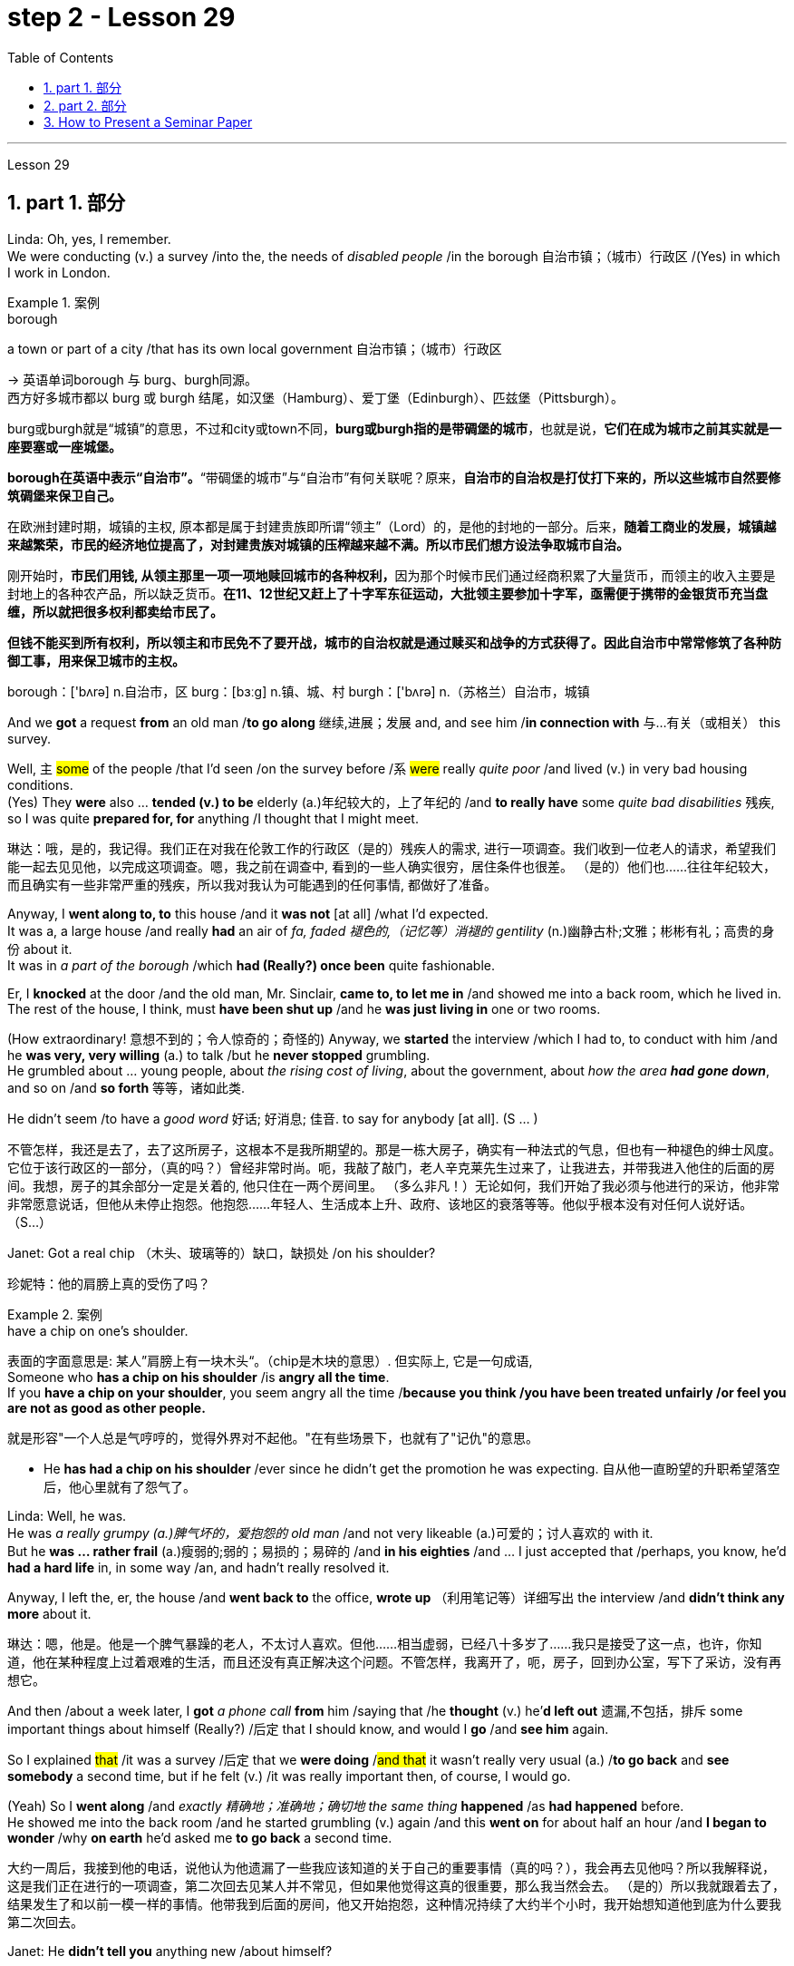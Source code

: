 
= step 2 - Lesson 29
:toc: left
:toclevels: 3
:sectnums:
:stylesheet: ../../+ 000 eng选/美国高中历史教材 American History ： From Pre-Columbian to the New Millennium/myAdocCss.css

'''

Lesson 29


== part 1. 部分

Linda: Oh, yes, I remember.  +
We were conducting (v.) a survey /into the, the needs of _disabled people_ /in the borough 自治市镇；（城市）行政区 /(Yes) in which I work in London.  +

[.my1]
.案例
====
.borough
a town or part of a city /that has its own local government 自治市镇；（城市）行政区

-> 英语单词borough 与 burg、burgh同源。 +
西方好多城市都以 burg 或 burgh 结尾，如汉堡（Hamburg）、爱丁堡（Edinburgh）、匹兹堡（Pittsburgh）。

burg或burgh就是“城镇”的意思，不过和city或town不同，*burg或burgh指的是带碉堡的城市*，也就是说，**它们在成为城市之前其实就是一座要塞或一座城堡。**

*borough在英语中表示“自治市”。*“带碉堡的城市”与“自治市”有何关联呢？原来，**自治市的自治权是打仗打下来的，所以这些城市自然要修筑碉堡来保卫自己。**

在欧洲封建时期，城镇的主权, 原本都是属于封建贵族即所谓“领主”（Lord）的，是他的封地的一部分。后来，**随着工商业的发展，城镇越来越繁荣，市民的经济地位提高了，对封建贵族对城镇的压榨越来越不满。所以市民们想方设法争取城市自治。**

刚开始时，**市民们用钱, 从领主那里一项一项地赎回城市的各种权利，**因为那个时候市民们通过经商积累了大量货币，而领主的收入主要是封地上的各种农产品，所以缺乏货币。**在11、12世纪又赶上了十字军东征运动，大批领主要参加十字军，亟需便于携带的金银货币充当盘缠，所以就把很多权利都卖给市民了。**

*但钱不能买到所有权利，所以领主和市民免不了要开战，城市的自治权就是通过赎买和战争的方式获得了。因此自治市中常常修筑了各种防御工事，用来保卫城市的主权。*

borough：['bʌrə] n.自治市，区 burg：[bɜːg] n.镇、城、村 burgh：['bʌrə] n.（苏格兰）自治市，城镇


====


And we *got* a request *from* an old man /*to go along* 继续,进展；发展 and, and see him /*in connection with* 与…有关（或相关） this survey.  +

Well, `主` #some# of the people /that I’d seen /on the survey before /`系` #were# really _quite poor_ /and lived (v.) in very bad housing conditions.  +
(Yes) They *were* also …​ *tended (v.) to be* elderly (a.)年纪较大的，上了年纪的 /and *to really have* some _quite bad disabilities_ 残疾, so I was quite *prepared for, for* anything /I thought that I might meet.  +

[.my2]
琳达：哦，是的，我记得。我们正在对我在伦敦工作的行政区（是的）残疾人的需求, 进行一项调查。我们收到一位老人的请求，希望我们能一起去见见他，以完成这项调查。嗯，我之前在调查中, 看到的一些人确实很穷，居住条件也很差。 （是的）他们也……往往年纪较大，而且确实有一些非常严重的残疾，所以我对我认为可能遇到的任何事情, 都做好了准备。

Anyway, I *went along to, to* this house /and it *was not* [at all] /what I’d expected.  +
It was a, a large house /and really *had* an air of _fa, faded 褪色的,（记忆等）消褪的 gentility_ (n.)幽静古朴;文雅；彬彬有礼；高贵的身份 about it.  +
It was in _a part of the borough_ /which *had (Really?) once been* quite fashionable.  +

Er, I *knocked* at the door /and the old man, Mr. Sinclair, *came to, to let me in* /and showed me into a back room, which he lived in.  +
The rest of the house, I think, must *have been shut up* /and he *was just living in* one or two rooms.  +

(How extraordinary! 意想不到的；令人惊奇的；奇怪的) Anyway, we *started* the interview /which I had to, to conduct with him /and he *was very, very willing* (a.) to talk /but he *never stopped* grumbling.  +
He grumbled about …​ young people, about _the rising cost of living_, about the government, about _how the area **had gone down**_, and so on /and *so forth* 等等，诸如此类.  +

He didn’t seem /to have a _good word_ 好话; 好消息; 佳音. to say for anybody [at all]. (S …​ )

[.my2]
不管怎样，我还是去了，去了这所房子，这根本不是我所期望的。那是一栋大房子，确实有一种法式的气息，但也有一种褪色的绅士风度。它位于该行政区的一部分，（真的吗？）曾经非常时尚。呃，我敲了敲门，老人辛克莱先生过来了，让我进去，并带我进入他住的后面的房间。我想，房子的其余部分一定是关着的, 他只住在一两个房间里。 （多么非凡！）无论如何，我们开始了我必须与他进行的采访，他非常非常愿意说话，但他从未停止抱怨。他抱怨……年轻人、生活成本上升、政府、该地区的衰落等等。他似乎根本没有对任何人说好话。 （S…​）

Janet: Got a real chip （木头、玻璃等的）缺口，缺损处 /on his shoulder?

[.my2]
珍妮特：他的肩膀上真的受伤了吗？

[.my1]
.案例
====
.have a chip on one's shoulder.
表面的字面意思是: 某人”肩膀上有一块木头“。（chip是木块的意思）. 但实际上, 它是一句成语, +
Someone who *has a chip on his shoulder* /is *angry all the time*. +
If you *have a chip on your shoulder*, you seem angry all the time /*because you think /you have been treated unfairly /or feel you are not as good as other people.*

就是形容"一个人总是气哼哼的，觉得外界对不起他。"在有些场景下，也就有了"记仇"的意思。

- He *has had a chip on his shoulder* /ever since he didn't get the promotion he was expecting. 自从他一直盼望的升职希望落空后，他心里就有了怨气了。
====


Linda: Well, he was.  +
He was _a really grumpy (a.)脾气坏的，爱抱怨的 old man_ /and not very likeable (a.)可爱的；讨人喜欢的 with it.  +
But he *was …​ rather frail* (a.)瘦弱的;弱的；易损的；易碎的 /and *in his eighties* /and …​ I just accepted that /perhaps, you know, he’d *had a hard life* in, in some way /an, and hadn’t really resolved it.  +

Anyway, I left the, er, the house /and *went back to* the office, *wrote up* （利用笔记等）详细写出 the interview /and *didn’t think any more* about it.  +

[.my2]
琳达：嗯，他是。他是一个脾气暴躁的老人，不太讨人喜欢。但他……相当虚弱，已经八十多岁了……我只是接受了这一点，也许，你知道，他在某种程度上过着艰难的生活，而且还没有真正解决这个问题。不管怎样，我离开了，呃，房子，回到办公室，写下了采访，没有再想它。

And then /about a week later, I *got* _a phone call_ *from* him /saying that /he *thought* (v.) he’*d left out* 遗漏,不包括，排斥 some important things about himself (Really?) /后定 that I should know, and would I *go* /and *see him* again.  +

So I explained #that# /it was a survey /后定 that we *were doing* /#and that# it wasn’t really very usual (a.) /*to go back* and *see somebody* a second time, but if he felt (v.) /it was really important then, of course, I would go.  +

(Yeah) So I *went along* /and _exactly 精确地；准确地；确切地 the same thing_ *happened* /as *had happened* before.  +
He showed me into the back room /and he started grumbling (v.) again /and this *went on* for about half an hour /and *I began to wonder* /why *on earth* he’d asked me *to go back* a second time.

[.my2]
大约一周后，我接到他的电话，说他认为他遗漏了一些我应该知道的关于自己的重要事情（真的吗？），我会再去见他吗？所以我解释说，这是我们正在进行的一项调查，第二次回去见某人并不常见，但如果他觉得这真的很重要，那么我当然会去。 （是的）所以我就跟着去了，结果发生了和以前一模一样的事情。他带我到后面的房间，他又开始抱怨，这种情况持续了大约半个小时，我开始想知道他到底为什么要我第二次回去。

Janet: He *didn’t tell you* anything new /about himself?

[.my2]
珍妮特：他没有告诉你任何关于他自己的新事吗？

Linda: Well, he …​ after about half an hour /he started.  +
He said, 'I, I expect you wonder /why I’ve asked you to come back,' (Quite) and I said, 'Well, as a matter of fact, yes I do.'  +

So he said, 'Well, I think /I should tell you a bit about myself /and perhaps explain /why I, I seem *to have a chip on my shoulder*,' which *took me aback （被…）吓了一跳；大吃一惊；震惊, back [a bit]*, you know.  +


[.my2]
琳达：嗯，他……大约半小时后他开始了。他说，“我，我希望你想知道, 为什么我要你回来，”（相当）我说，“嗯，事实上，是的，我想知道。”所以他说，“好吧，我想我应该告诉你一些关于我自己的事情，或许还可以解释一下为什么我，我似乎有一种不满，”  他的话让我有点吃惊，你知道。

[.my1]
.案例
====
.BE TAKEN AˈBACK (BY SB/STH)
to be shocked or surprised by sb/sth （被…）吓了一跳；大吃一惊；震惊 +
- She *was completely taken aback* by his anger.他的愤怒把她吓了一大跳。
====
Anyway, apparently, he *had come from* a, a family /which *was …​ really quite well-to-do* (a.)有钱的；富有的；富裕的 /but *not* spectacularly 壮观地；引人注目地；令人印象深刻地，非常 rich /and his father *had* _a, a small grocery 食品杂货店 business_ /and *had supported* (v.) his mother and, and his two sisters.  +

Well, his mother and father both *died (v.) quite [early on 在初期；在开始阶段；早先]* in his life /and he *took over* 接管,接手 the business (Yes) /and it *fell to* （职责、责任）落在…身上；应由…做 him, of course, *to support* his two sisters.  +

(Yes) Well, gradually /the, the business *began to, to flourish*.  +
He *opened up new lines* in the shops, he *bought in* 买入 some foreign foods /and he (He …​ ) *acquired* (v.)购得；获得；得到 new premises （企业的）房屋建筑及附属场地，营业场所.

[.my2]
不管怎样，显然，他来自一个……非常富裕, 但不是特别富有的家庭，他的父亲有一家小杂货店，养活了他的母亲和两个姐妹。好吧，他的母亲和父亲, 在他生命的早期就去世了，他接管了生意（是的），当然，养活他的两个姐妹的责任, 就落在了他的身上。 （是）嗯，逐渐的，生意开始，蓬勃发展。他在商店里开辟了新的生产线，购买了一些外国食品，并且他（他......）购买了新的场所。

[.my1]
.案例
====
.early (ad.) ˈon
at an early stage of a situation, relationship, period of time, etc.在初期；在开始阶段；早先 +
- I *knew quite [early on]* that /I wanted to marry her. 我老早就知道, 我想娶她。

.premises
(n.) *the building /and land near to it* /that a business owns (v.) or uses(v.) （企业的）房屋建筑及附属场地，营业场所
====

Janet: He really *built* (v.) the whole thing *up*.

[.my2]
珍妮特：他真的把整个事情都建立起来了。

Linda: Well yes. He didn’t become a multimillionaire 拥有数百万资产的富翁；千万富翁 or anything like that, but he was certainly very *comfortably off* 生活富裕；丰衣足食.  +
Anyway, he …​ one of his sisters *got married* /and the other sister *emigrated (v.) to Australia* /but he himself *never, never married*.

[.my2]
琳达：嗯，是的。他没有成为百万富翁或类似的人物，但他的生活确实非常舒适。不管怎样，他……他的一个姐妹结婚了，另一个姐妹移民到了澳大利亚，但他自己却从未结婚。

[.my1]
.案例
====
.comfortably
(ad.) in a comfortable way 舒服地；舒适地；安逸地

.COMFORTABLY ˈOFF
having enough money to buy what you want without worrying too much about the cost 生活富裕；丰衣足食
====


Janet: He just *stayed on* 留下来继续（学习、工作等） in the house /by himself?

[.my2]
珍妮特：他就一个人呆在家里？

Linda: He *stayed on* in, in this house /which *had been* the family house /for a number of years.

[.my2]
琳达：他一直住在这栋房子里，这栋房子多年来一直是他家的房子。

Janet: Completely alone?

[.my2]
珍妮特：完全孤独吗？

Linda: Completely alone, yes. And he …​ really *cut (v.) himself off* 停止，中断（供给）;切断…的去路（或来路）；使…与外界隔绝 /from his friends, or friends of the family, because he *was giving* all day, every day, *to* the growth of his business.  +

So he *kept going* /for a number of years /but eventually, of course, he *began to, to grow older* /and [with age 随着年龄增长] *came* (v.) arthritis 关节炎 (Oh dear) and …​ gradually the, the condition *worsened* (v.) /and he *became* more and more in pain, more and more frail (a.)瘦弱的 /but he still *battled on* 坚持战斗, I think, for a number of years (Yes) /but eventually /he *was forced* to give up.  +

And it *left* him completely alone.  +
He was still, of course, *well off* 富有的；富裕的,境况良好的, (Yes) but that wasn’t [in itself] enough, and while he *was telling me* this /he was, he was so upset 使烦恼；使心烦意乱；使生气 /because #he’*d remembered*# /[when telling me the excitement and the thrill] /`宾从` #he’d felt# (Yes) /[when he *was completing* these transactions （一笔）交易，业务，买卖, of what] /`宾从` it *m, meant* (v.) *to be* both powerful, respected and really _somebody 后定 *of note* 重要的；引人注目的_ (Yes) in the area, #whereas# now he was old, (H…​) frail, in pain.

[.my2]
琳达：完全孤独，是的。他……真的与他的朋友或家人的朋友隔绝了，因为他整天、每一天都在为他的生意的发展, 付出努力。所以他坚持了很多年，但最终，当然，他开始变老，随着年龄的增长，关节炎（哦，天哪）……​逐渐地，病情恶化，他变得越来越痛苦，越来越痛苦。而且更加虚弱，但我认为, 他仍然奋斗了很多年（是的），但最终他被迫放弃。这让他完全孤独了。当然，他仍然很富裕，（是的）但这本身还不够，当他告诉我他是这样的时候，他很沮丧，因为他记得, 当他告诉我他的兴奋和激动时, 当他完成这些交易时，他感觉到（是的），它意味着什么，意味着在该地区既强大，受人尊敬，又真正是值得注意的人（是的），而现在他老了，（H…​）虚弱，在疼痛。


[.my1]
.案例
====
image:../img/0038.svg[,100%]

.of ˈnote
of importance or of great interest 重要的；引人注目的 +
- a scientist *of note* 著名的科学家 +
- The museum contains nothing *of great note*. 这家博物馆没有什么很有价值的东西。
====

Janet: He’d lost (v.) everything.

[.my2]
珍妮特：他失去了一切。

Linda: Yes, he had. His, his neighbours *were very good to him*, but it wasn’t `表` that that he wanted.  +
(No) And I felt so …​ helpless /because it wasn’t that /宾从 he needed more money, it wasn’t that /he really needed visitors — he didn’t particularly want (v.) visitor.  +

(No) What he wanted was /`表` ① *to be, to be young again* /② and *to be* in a position of, of *building (v.) something up* /and *seeing* the results (Yes) *from* it.

[.my2]
琳达：是的，他有。他的，他的邻居对他很好，但是这不是他想要的。 （不）我感到很……无助，因为并不是他需要更多的钱，也不是他真的需要访客——他并不特别想要访客。 （不）他想要的是，再次年轻，处于一个位置，建立一些东西并从中看到结果（是）。

Janet: Oh, what a sad story!

[.my2]
珍妮特：哦，多么悲伤的故事啊！

'''

== part 2. 部分

Los Angeles police /yesterday *added* (v.) a new name *to* the list of victims /of what they believe (v.) is a new serial killer.  +
Like the first four victims /Joseph Griffin was a homeless 无家可归的 man /后定 shot (v.) on the head /while sleeping alone.  +
NPR’s Salas Wason /reports (v.) from Los Angeles.

[.my2]
洛杉矶警方, 昨天在他们认为是新连环杀手的受害者名单中, 添加了一个新名字。与前四名受害者一样，约瑟夫·格里芬也是一名无家可归者，他在独自睡觉时头部中弹。 NPR 的萨拉斯·沃森从洛杉矶报道。

Early this month /_the police department_ *sent* (v.) notices *to* every _homeless shelter_ 无家可归者收容所 /*about* _the transient (a.)短暂的；转瞬即逝的；倏忽 killer_.  +
_Staff member_ 职员 Marcotte Tears /*reads* (v.) from _the Xerox 施乐公司 post_ /near _the check-in （机场的）登机手续办理处 window_ /at _the Union Rescue Mission_ down town 市中心.

[.my2]
本月初，警察局向每个无家可归者收容所, 发出了有关这名临时杀手的通知。市中心联合救援团的工作人员 Marcotte Tears,  正在看报到窗口附近复印的帖子。

[.my1]
.案例
====
.downtown
(a.) 市中心的, (n.) 市中心
====

"Four men *have been shot* in the head /in the last three weeks. The men *were* all transients (n.)暂住某地的人；过往旅客；临时工 /and sleeping alone /at the time of the killings.  +
Please tell _everyone_ in this chapel 小教堂 /and _those_ along the streets /*to come indoors* at night /*to* any of the missions 布道所；传教区 or shelters.  +

[When they are full] /please tell the men /*to group (v.) together*, *not to be alone* at night, but *huddle* (v.)（通常因寒冷或害怕）挤在一起 for safety.  +
The lives (n.) of the men /*may depend upon* their following these instructions."

[.my2]
在过去的三周里，已经有四名男子被击中头部。这些男子都是流浪者，在被杀害时独自睡觉。请告诉这个教堂里的所有人，以及沿街的人晚上进入任何一个救援所或收容所。当它们已满时，请告诉男子们聚在一起，不要独自一人在夜晚，而是团结在一起以确保安全。这些男子的生命可能取决于他们遵循这些指示。

[.my1]
.案例
====
.transient
(n.)( especially NAmE ) a person /who *stays or works in a place /for only a short time*, before moving on(继续前进)   /暂住某地的人；过往旅客；临时工 +
(a.) continuing for only a short time 短暂的；转瞬即逝的；倏忽 +
-> 来自 transit,中转，过渡，-ent,形容词后缀。

.chapel
[ C]a small building or room used for Christian worship in a school, prison, large private house, etc.（学校、监狱、私人宅院等基督教徒礼拜用的）小教堂 +
[ C]a separate part of a church or cathedral , with its own altar , used for some services and private prayer（教堂内的）分堂，小教堂 +
image:../img/chapel.jpg[,10%]

.mission
a building or group of buildings /used by a Christian mission 布道所；传教区
====

Since that notice *was distributed*, police *have searched* their records /and *added* five more victims *to* the list. +
*Except for* the victim 后定 added yesterday /they are not transients 暂住某地的人；过往旅客；临时工, but they *were all shot* /while *out* [on the streets] in the early morning hours.  +

Commander 负责人；（尤指）司令官，指挥官 William Booth, a spokesman for the police department, *won’t confirm* it, but reportedly /all the men *were shot* with _a small caliber 口径 gun_.  +
So far /Booth *said* /`主` the _task force_ 特遣部队;（为解决某问题而成立的）特别工作组 /后定 *working* on the case /`谓` doesn’t have many clues /and only _a little bit of information_ about the murderer.

[.my2]
自该通知发出以来，警方搜查了他们的记录，并在名单上增加了五名受害者。除了昨天补充的受害者外，他们都不是过路人，但他们都是在凌晨在街上被枪杀的。警察局发言人、指挥官威廉·布斯(William Booth)不愿证实这一点，但据报道，所有男子都是被小口径枪射杀的。布斯表示，到目前为止，侦办此案的专案组还没有太多线索，只有一点点关于凶手的信息。

"Frankly *not nearly enough* 差得远,远远不够.  +
We have a brief description: a male black, who is tall, slim, a hundred fifty *to* a hundred and seventy pounds, twenty-five *to* thirty years old. With a medium *to* large _Afro (a.)圆蓬式发型；非洲式发型 haircut_."

[.my2]
“坦率地说还不够。我们有一个简短的描述：一个黑人男性，身材高大，苗条，一百五十到一百七十磅，二十五到三十岁。留着中到大的非洲式发型。”

[.my1]
.案例
====
.Afro
image:../img/Afro.jpg[,10%]
====

The first victim *was shot* on September 4th, the most recent October 7th.  +
The crime *took place* 发生 /in several Los Angeles neighborhoods 社区.  +
All five homeless men 后定 killed /`谓`  *were sleeping* outside downtown  城镇的中心区.  #Not# in _the skid 侧滑；打滑；突然向一侧滑行 road area_, #but# nearby.  +

Although the city’s transients /*have been urged* to sleep (v.) in shelters, there are thousands more men *than* beds /are available.  +
And *not* all the homeless /`谓` *choose* to stay (v.) in the shelters.  +
Still most of the men /at the Union Rescue Mission /`谓` *know (v.) about* the transient killer /and *admit (v.) to* some concern.

[.my2]
第一个受害者于 9 月 4 日被枪杀，最近一次是在 10 月 7 日。这起犯罪事件发生在洛杉矶的几个街区。所有被杀的五名无家可归者, 都在市中心外睡觉。不是在防滑路区域，而是在附近。尽管该市的临时住民, 被要求睡在避难所里，但人数仍多于数千人，无法提供床位。并非所有无家可归者都选择留在避难所。尽管如此，联邦救援团的大多数人, 都知道这名短暂杀手的存在，并承认有些担忧。

Los Angeles police /*are still looking for* another _serial murderer_ 连环杀手. This _outside slayer_ 凶手；杀人者 *is suspected (v.)怀疑（某人有罪） of* killing seventeen women, mostly prostitutes 妓女 /during the past three years.  +
I’m Salas Wason in Los Angeles.

[.my2]
洛杉矶警方仍在寻找另一名连环杀人犯。这位外来杀手涉嫌在过去三年内杀害了十七名妇女，其中大部分是妓女。我是洛杉矶的萨拉斯·沃森。

[.my1]
.案例
====
.prostitute
-> 来自拉丁语prostituere,卖淫，来自pro-,向前，-stit,站立，词源同stand,institute.字面意思即站在前面，引申词义买卖，供挑选等。
====

'''

== How to Present a Seminar Paper

3.如何提交研讨会论文

In this talk, *I am going to* give some advice /*on* how to present (v.) _a seminar （大学教师带领学生作专题讨论的）研讨课;研讨会；培训会 paper_.

[.my2]
在本次演讲中，我将就如何提交研讨会论文, 提出一些建议。

[.my1]
.案例
====
.seminar
-> 来自德语 Seminar,研讨会，讨论会，来自拉丁语 seminarium,育种室，来自 semen,种子，-arium, 表地方。
====

At one time, most university teaching (n.) /`谓` *took* the form of giving formal lectures.  +
Nowadays, many university teachers /try *to involve* their students more actively /*in* the learning process.  +

`主` One of the ways /in which this is done /`系` is by conducting seminars.  +
In a seminar, what usually happens /*is* this.  +
One student *is chosen* /to give his ideas /on a certain topic.  +
These ideas *are then discussed* by the other students (the participants) /in the seminar.

[.my2]
曾经，大多数大学教学, 都采取正式讲座的形式。如今，许多大学教师, 试图让学生更积极地参与学习过程。实现这一目标的方法之一, 是举办研讨会。在研讨会上，通常会发生这样的情况。选择一名学生就某个主题发表自己的想法。然后研讨会上的其他学生（参与者）, 讨论这些想法。

What I’d like *to discuss (v.) with you* today /`系`  is the techniques of *presenting (v.) a paper* at a seminar.  +
As you know, there *are* two main stages /involved in this.  +

One is _the preparation stage_ /which *involves* researching and *writing up* a topic.  +
The other stage is _the presentation 提交；授予；颁发；出示 stage_ /when you actually *present* the paper *to* your audience.  +
#It is# this second stage /#that# I am *concerned 与…有关；涉及;担心，忧虑 with* now.  +

Let us therefore imagine #that# /you *have been asked* /*to lead off* 开始（某事） a seminar discussion /and #that# you *have done* all the necessary preparation.  +
In other words /you *have done* your research /and you *have written it up*. How are you going to present it?

[.my2]
今天我想和大家讨论的, 是在研讨会上发表论文的技巧。如您所知，这涉及两个主要阶段。一是准备阶段，涉及研究和撰写主题。另一个阶段是演示阶段，当你实际向观众展示论文时。我现在关心的是第二阶段。因此，让我们想象一下，您被要求主持一场研讨会讨论，并且您已经完成了所有必要的准备。换句话说，你已经完成了你的研究, 并且已经把它写下来了。你打算如何展示它？

[.my1]
.案例
====
.lead offˌ| lead sth off
to start sth开始（某事） +
- Who would like *to lead off* the debate? 谁愿带头发言开始辩论？
====

There are two ways /in which this can be done.

[.my2]
有两种方法, 可以做到这一点。

The first method is /*to circulate* (v.) copies of the paper [in advance] *to* all the participants.   This gives them time /to read it /before the seminar, *so that* they can come (v.) already prepared with their own ideas /about what you *have written*.  +

The second method is /where there is no time for previous circulation, or there is some other reason /why the paper cannot _be circulated_.  In that case, of course, the paper will have to *read aloud to* the group, who will probably *make their own notes* 笔记；记录;注释；按语；批注 on it /while they are listening.

[.my2]
第一种方法是, 提前将论文副本分发给所有参与者。这让他们有时间在研讨会之前, 阅读它，这样, 他们就可以对你所写的内容, 有自己的想法。 +
第二种方法是, 以前没有时间流通，或者有其他原因导致报纸不能流通。在这种情况下，当然，论文必须大声朗读给小组听，他们可能会在听的时候自己做笔记。

In this talk, I am going to *concentrate on* the first method, where the paper *is circulated* in advance, *as* 因为 this is the most efficient way /of conducting a seminar; but `主` most of what I am going to say /`谓` also *applies to* the second method; and indeed may *be useful* to remember (v.) /时间状 [any time] you have to speak in public.

[.my2]
在这次演讲中，我将重点讨论第一种方法，即提前分发论文，因为这是举办研讨会最有效的方法；但我要说的大部分内容, 也适用于第二种方法；事实上，任何时候你必须在公共场合演讲时, 记住这一点可能会很有用。

You will probably be expected /to introduce your paper /even if it has been circulated beforehand.  +
There are two good reasons for this. One is that /the participants 参与者；参加者 may have read the paper /but forgotten some of the main points.  +
The second reason is that /some of the participants /may not *in fact* have had time to read your paper, although they may have glanced through it quickly.  They will therefore *not be* in a position /*to comment on* it, unless they get some idea of what it is all about.

[.my2]
即使您的论文, 已经事先分发过，您也可能需要介绍它。这有两个很好的理由。一是参与者可能已经阅读了论文，但忘记了一些要点。第二个原因是，一些参与者实际上可能没有时间阅读你的论文，尽管他们可能很快地浏览了一遍。因此，除非他们了解事情的全部内容，否则他们无法对此发表评论。

When you are introducing (v.) your paper, what you *must not do* /`系`  is *simply read* (v.) the whole paper *aloud*. This is because:

[.my2]
当你介绍你的论文时，你绝对不能只是大声朗读整篇论文。这是因为：

Firstly, if the paper *is* a fairly 相当地，颇 long one, there may *not be* enough time for discussion.  +
From _your point of view_, the discussion *is* the most important thing.  +
It is very helpful for you /if other people criticize (v.) your work: /[in that way] you can improve it.

[.my2]
首先，如果论文相当长，可能没有足够的时间进行讨论。从你的角度来看，讨论是最重要的。如果其他人批评你的工作，这对你非常有帮助：这样你就可以改进它。

Secondly, a lot of information *can be understood* /when one is reading. It is not so easy /*to pick up* detailed information /when one *is listening*.   In other words, there *may be* lack of comprehension or understanding.

[.my2]
其次，阅读时可以理解很多信息。当一个人在听的时候，要获取详细的信息并不是那么容易的。换句话说，可能缺乏理解或理解。

Thirdly, it can be very boring /*listening to* something /后定 *being read* aloud.  +
Anyway 不管怎样，无论如何 some of your audience /may *have read* your paper *carefully* /and will not *thank you /for* having to *go through* all of it again.

[.my2]
第三，听大声朗读的内容, 可能会很无聊。不管怎样，你的一些读者可能已经仔细阅读了你的论文，并且不会感谢你必须再次阅读所有内容。

Therefore, what you must do /*is* follow the following nine points:

[.my2]
因此，你必须做到以下九点：

*Decide 决定；选定 on* _a time limit_ /for your talk. Tell your audience /what it *is*.  +
*Stick to* your _time limit_. This is very important.

[.my2]
确定演讲的时间限制。告诉你的听众这是什么。遵守你的时间限制。这个非常重要。

*Write out* your _spoken presentation_ 口头陈述 /*in the way* that you intend to say it.  +
This *means* that /you *must do* some of the work /of writing the paper again, in a sense 在某种意义上.  +

You may think that /this is a waste of time, but it isn’t.  +
If a speaker tries *to make a summary of* his paper /while he *is standing* in front of his audience 观众，听众；读者, the results *are* usually disastrous.

[.my2]
按照您想要的方式, 写下您的口头演讲。从某种意义上来说，这意味着你必须重新做一些写论文的工作。您可能认为这是浪费时间，但事实并非如此。如果演讲者试图在听众面前总结他的论文，结果通常是灾难性的。

*Concentrate (v.) only on* the main points. *Ignore* (v.)details.  +
*Hammer (v.) home* 反复讲透，重点讲清（要点、想法等） the essence 本质；实质；精髓 of your argument.  +
If necessary, find (v.) ways of *making your basic points* /*so that* your audience will *be clear /about* what they are.

[.my2]
只关注要点。忽略细节。锤炼你的论点的本质。如有必要，想办法阐述你的基本观点，以便你的听众清楚这些观点是什么。

[.my1]
.案例
====
.hammer
(v.) **~ sth (in/into/onto sth) **: to hit sth with a hammer （用锤子）敲，锤打

.hammer (v.) sth [home]
(1)to emphasize a point, an idea, etc. so that people fully understand it 反复讲透，重点讲清（要点、想法等） +
(2)to kick a ball hard and score a goal 用力踢球得分；把球猛踢进球门
====

Try *to make* your _spoken presentation_ *lively (a.)生动有趣的 and interesting*.  +
This *doesn’t necessarily mean* _telling (v.) okes and anecdotes_ 奇闻轶事.  +
But if you can *think of* _interesting or amusing examples_ /to illustrate (v.) your argument, use (v.) them.

[.my2]
尽量让你的演讲生动有趣。这并不一定意味着讲笑话和轶事。但如果你能想出有趣的例子来说明你的论点，那就使用它们。

If you *are not used to* 不习惯 speaking (v.) in public, *write out* everything 后定 you have to say, *including* examples, etc.  +
*Rehearse* (v.)排练；排演;默诵；背诵；默默地练习 what you are going to say /until you *are* word (a.)措辞严谨的演讲  perfect.

[.my2]
如果您不习惯在公共场合演讲，请写下您要说的所有内容，包括示例等。排练您要说的话，直到您的单词完美为止。

[.my1]
.案例
====
.word
(n.)[ VN] [ often passive]to write or say sth using particular words 措辞；用词
(a.) +
- a carefully worded (a.)speech 措辞严谨的演讲
====

When you know exactly /what you are going to say, *reduce* it *to* outline 概述；梗概 notes.  +
*Rehearse* (v.) your talk *again*, this time *from* the outline notes.  +
*Make sure* you can find your way easily /*from* the outline notes *to* the full notes, *in case* 以防万一 you forget something.

[.my2]
当你确切知道自己要说什么时，将其简化为大纲笔记。再次排练你的演讲，这次是根据大纲笔记。确保您可以轻松地从大纲笔记到完整笔记，以防您忘记某些内容。

At the seminar 研讨会；培训会, *speak* from the outline notes. But *bring* both sets of notes /and your original paper /*to* the meeting.  +
`主` *Knowing that* you have _a full set of_ notes available /`谓` will *be good for* your self-confidence.

[.my2]
在研讨会上，根据大纲笔记进行发言。但请携带两套笔记和原始论文, 参加会议。知道你有一整套可用的笔记, 将有利于你的自信。

*Look at* your audience /while your are speaking.  +
The technique to use *is* this. First /*read* (v.) _the appropriate parts_ of your notes *silently* (if you *are using* outline notes, this won’t *take* you *long*).  +

Then *look up at* your audience /and *say* what you have to say.  +
Never *speak* /while you are still reading.  +
While you *are looking at* your audience, try to judge /what they are thinking.  Are they following you?  +
You will never *make contact with* 与…接触 your audience /if your eyes *are fixed on* the paper 后定 in front of you.

[.my2]
演讲时看着听众。使用的技术是这样的。首先默读笔记的适当部分（如果您使用大纲笔记，这不会花费您很长时间）。然后抬头看着你的听众, 并说出你要说的话。阅读时切勿说话。当你看着你的听众时，试着判断他们在想什么。他们在跟踪你吗？如果你的眼睛盯着面前的纸，你将永远无法与观众接触。

*Make* _a strong ending_. One good way of doing this /*is* to repeat (v.) your main points briefly /and invite (v.) questions or comments.

[.my2]
做出一个强有力的结局。这样做的一个好方法, 是简短地重复您的要点, 并邀请问题或评论。

Perhaps I can *sum up* 总结，概括 by saying (v.) this.  +
*Remember (v.) that* /`宾从` listening *is very different from* reading.  +
`主` #Something# /后定 that is going to **be listened to **/`谓` has therefore got to *be prepared* in a different way /from #something# 后定 that is intended *to be read*.

[.my2]
也许我可以这样总结。请记住，听力与阅读有很大不同。因此，"要听的东西"必须以与"要读的东西", 用不同的方式来准备。

'''
